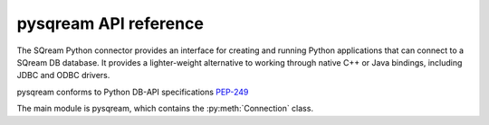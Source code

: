 .. _pysqream_api_reference:

*************************
pysqream API reference
*************************

The SQream Python connector provides an interface for creating and running Python applications that can connect to a SQream DB database. It provides a lighter-weight alternative to working through native C++ or Java bindings, including JDBC and ODBC drivers.

pysqream conforms to Python DB-API specifications `PEP-249 <https://www.python.org/dev/peps/pep-0249/>`_


The main module is pysqream, which contains the :py:meth:`Connection` class.

.. method:: connect(host, port, database, username, password, clustered = False, use_ssl = False, service='sqream', reconnect_attempts=3, reconnect_interval=10)
   
   Creates a new :py:meth:`Connection` object and connects to SQream DB.
   
   host
      SQream DB hostname or IP

   port
      SQream DB port 

   database
      database name

   username
      Username to use for connection

   password
      Password for ``username``

   clustered
      Connect through load balancer, or direct to worker (Default: false - direct to worker)

   use_ssl
      use SSL connection (default: false)

   service
      Optional service queue (default: 'sqream')

   reconnect_attempts
      Number of reconnection attempts to attempt before closing the connection

   reconnect_interval
      Time in seconds between each reconnection attempt

.. class:: Connection
   
   .. attribute:: arraysize
   
      Specifies the number of rows to fetch at a time with :py:meth:`~Connection.fetchmany`. Defaults to 1 - one row at a time.

   .. attribute:: rowcount
   
      Unused, always returns -1.
   
   .. attribute:: description
      
      Read-only attribute that contains result set metadata.
      
      This attribute is populated after a statement is executed.
      
      .. list-table:: 
         :widths: auto
         :header-rows: 1
         
         * - Value
           - Description
         * - ``name``
           - Column name
         * - ``type_code``
           - Internal type code
         * - ``display_size``
           - Not used - same as ``internal_size``
         * - ``internal_size``
           - Data size in bytes
         * - ``precision``
           - Precision of numeric data (not used)
         * - ``scale``
           - Scale for numeric data (not used)
         * - ``null_ok``
           - Specifies if ``NULL`` values are allowed for this column

   .. method:: execute(self, query, params=None)
      
      Execute a statement.
      
      Parameters are not supported
      
      self
         :py:meth:`Connection`

      query
         statement or query text
      
      params
         Unused
      
   .. method:: executemany(self, query, rows_or_cols=None, data_as='rows', amount=None)
      
      Prepares a statement and executes it against all parameter sequences found in ``rows_or_cols``.

      self
         :py:meth:`Connection`

      query
         INSERT statement
         
      rows_or_cols
         Data buffer to insert. This should be a sequence of lists or tuples.
      
      data_as
         (Optional) Read data as rows or columns
      
      amount
         (Optional) count of rows to insert
   
   .. method:: close(self)
      
      Close a statement and connection.
      After a statement is closed, it must be reopened by creating a new cursor.
            
      self
         :py:meth:`Connection`

   .. method:: cursor(self)
      
      Create a new :py:meth:`Connection` cursor.
      
      We recommend creating a new cursor for every statement.
      
      self
         :py:meth:`Connection`

   .. method:: fetchall(self, data_as='rows')
      
         Fetch all remaining records from the result set.
         
         An empty sequence is returned when no more rows are available.
      
      self
         :py:meth:`Connection`

      data_as
         (Optional) Read data as rows or columns

   .. method:: fetchone(self, data_as='rows')
      
      Fetch one record from the result set.
      
      An empty sequence is returned when no more rows are available.
      
      self
         :py:meth:`Connection`

      data_as
         (Optional) Read data as rows or columns


   .. method:: fetchmany(self, size=[Connection.arraysize], data_as='rows')
      
         Fetches the next several rows of a query result set.

         An empty sequence is returned when no more rows are available.

      self
         :py:meth:`Connection`

      size
         Number of records to fetch. If not set, fetches :py:obj:`Connection.arraysize` (1 by default) records

      data_as
         (Optional) Read data as rows or columns

   .. method:: __iter__()

         Makes the cursor iterable.


.. attribute:: apilevel = '2.0'
   
   String constant stating the supported API level. The connector supports API "2.0".

.. attribute:: threadsafety = 1
      
   Level of thread safety the interface supports. pysqream currently supports level 1, which states that threads can share the module, but not connections.

.. attribute:: paramstyle = 'qmark'
   
   The placeholder marker. Set to ``qmark``, which is a question mark (``?``).
